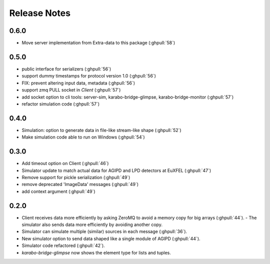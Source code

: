 Release Notes
=============

0.6.0
-----

- Move server implementation from Extra-data to this package (:ghpull:`58`)

0.5.0
-----

- public interface for serializers (:ghpull:`56`)
- support dummy timestamps for protocol version 1.0 (:ghpull:`56`)
- FIX: prevent altering input data, metadata (:ghpull:`56`)
- support zmq PULL socket in `Client` (:ghpull:`57`)
- add socket option to cli tools: server-sim, karabo-bridge-glimpse, karabo-bridge-monitor (:ghpull:`57`)
- refactor simulation code (:ghpull:`57`) 

0.4.0
-----

- Simulation: option to generate data in file-like stream-like shape (:ghpull:`52`)
- Make simulation code able to run on Windows (:ghpull:`54`)

0.3.0
-----

- Add timeout option on Client (:ghpull:`46`)
- Simulator update to match actual data for AGIPD and LPD detectors at EuXFEL (:ghpull:`47`)
- Remove support for pickle serialization (:ghpull:`49`)
- remove deprecated 'ImageData' messages (:ghpull:`49`)
- add context argument (:ghpull:`49`)

0.2.0
-----

- Client receives data more efficiently by asking ZeroMQ to avoid a memory copy for big arrays (:ghpull:`44`).
  - The simulator also sends data more efficiently by avoiding another copy.
- Simulator can simulate multiple (similar) sources in each message (:ghpull:`36`).
- New simulator option to send data shaped like a single module of AGIPD (:ghpull:`44`).
- Simulator code refactored (:ghpull:`42`).
- `karabo-bridge-glimpse` now shows the element type for lists and tuples.

